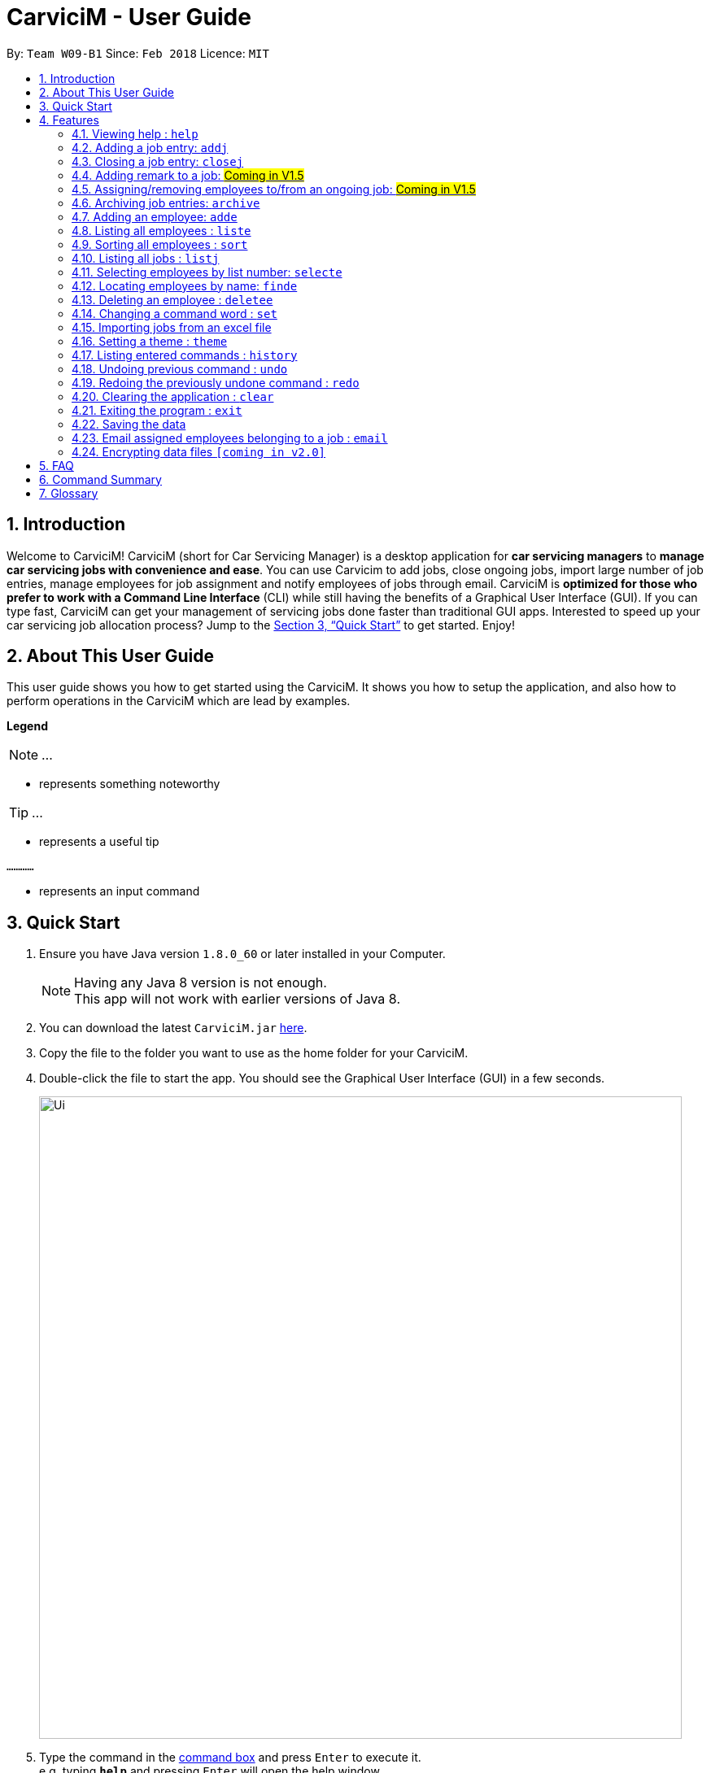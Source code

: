 ﻿= CarviciM - User Guide
:toc:
:toc-title:
:toc-placement: preamble
:sectnums:
:imagesDir: images
:stylesDir: stylesheets
:xrefstyle: full
:experimental:
ifdef::env-github[]
:tip-caption: :bulb:
:note-caption: :information_source:
endif::[]
:repoURL: https://github.com/CS2103JAN2018-W09-B1/main

By: `Team W09-B1`      Since: `Feb 2018`      Licence: `MIT`

== Introduction

Welcome to CarviciM! CarviciM (short for Car Servicing Manager) is a desktop application for *car servicing managers* to *manage car servicing jobs with convenience and ease*. You can use Carvicim to add jobs, close ongoing jobs, import large number of job entries, manage employees for job assignment and notify employees of jobs through email. CarviciM is *optimized for those who prefer to work with a Command Line Interface* (CLI) while still having the benefits of a Graphical User Interface (GUI). If you can type fast, CarviciM can get your management of servicing jobs done faster than traditional GUI apps. Interested to speed up your car servicing job allocation process? Jump to the <<Quick Start>> to get started. Enjoy!

== About This User Guide

This user guide shows you how to get started using the CarviciM. It shows you how to setup the application, and also how to perform operations in the CarviciM which are lead by examples.

====
*Legend*

[NOTE]
...

* represents something noteworthy

[TIP]
...

* represents a useful tip

`............`

* represents an input command
====

== Quick Start

.  Ensure you have Java version `1.8.0_60` or later installed in your Computer.
+
[NOTE]
Having any Java 8 version is not enough. +
This app will not work with earlier versions of Java 8.
+
.  You can download the latest `CarviciM.jar` link:{repoURL}/releases[here].
.  Copy the file to the folder you want to use as the home folder for your CarviciM.
.  Double-click the file to start the app. You should see the Graphical User Interface (GUI) in a few seconds.
+
image::Ui.png[width="790"]
+
.  Type the command in the <<command-box,command box>> and press kbd:[Enter] to execute it. +
e.g. typing *`help`* and pressing kbd:[Enter] will open the help window.
.  Some example commands you can try:

* *`liste`* : lists all employees' contacts
* **`adde`**`n/John Doe p/98765432 e/johnd@example.com` : adds an employee named `John Doe` to CarviciM.
* **`deletee`**`3` : deletes the 3rd employee shown in the current list
* *`exit`* : exits the app

.  For details of each command, you can refer to <<Features>>.

[[Features]]
== Features

This section will explain to you how you can use the features of CarviciM.

====
*Command Format*

These are the command format for the user guide:

* Words in `UPPER_CASE` are the parameters to be supplied by the user e.g. in `adde n/NAME`, `NAME` is a parameter which can be used as `adde n/John Doe`.
* Items in square brackets are optional e.g `n/NAME [t/TAG]` can be used as `n/John Doe t/mechanic` or as `n/John Doe`.
* Items with `…`​ after them can be used multiple times including zero times e.g. `[t/TAG]...` can be used as `{nbsp}` (i.e. 0 times), `t/mechanic`, `t/technician` etc.
* Items with `+` after them can be used multiple times but has to be used **at least once** e.g. `w/ASSIGNED_EMPLOYEE_INDEX+` can be used as `w/4`, `w/5` etc.
* Parameters can be in any order e.g. if the command specifies `n/NAME p/PHONE_NUMBER`, `p/PHONE_NUMBER n/NAME` is also acceptable.
====

=== Viewing help : `help`

You can use this command to bring up the help menu. +
Format: `help`

=== Adding a job entry: `addj`

You can use this command to add a job to CarviciM. +
Format: `addj n/NAME p/PHONE_NUMBER e/EMAIL v/VEHICLE_NUMBER w/ASSIGNED_EMPLOYEE_INDEX+`

****
* Adds a job with the given fields and assign employees based on specified `ASSIGNED_EMPLOYEE_INDEX`.
* The index refers to the index number shown in the most recent listing.
* The index *must be a positive integer* 1, 2, 3, ...
****

Examples:

** Example 1: +
. `addj n/John Doe p/98765432 e/johnd@example.com v/bhj123 w/3` +
*** You will see "New job added: ... " in the <<result-display,result display>>. +
*** The <<jobs-ui-panel ,jobs UI panel>> will be updated to display the newly added job

=== Closing a job entry: `closej`

You can use this command to close an ongoing job based on its job number. +
Format: `closej j/JOB_NUMBER`

Examples:

** Example 1: +
. `closej j/123` +
*** Closes the ongoing job of number 123 in CarviciM. +
*** You will see "Closed Job: 123" in the <<result-display,result display>>. +
*** You will not see job of number 123 in the <<jobs-ui-panel,jobs UI panel>>.

=== Adding remark to a job: #Coming in V1.5#

=== Assigning/removing employees to/from an ongoing job: #Coming in V1.5#

=== Archiving job entries: `archive`

You can use this command to archive job entries. +
Format: `archive sd/START_DATE ed/END_DATE`

****
* Archives the job entries within the specified `START_DATE` and `END_DATE`.
* The `START_DATE` *must be earlier than* the `END_DATE`.
* Both dates should be in the form of *MMM DD YYYY*.
****

Examples:

** Example 1: +
. `archive sd/Mar 25 2018 ed/Apr 03 2018` +
*** Archive the job entries within the selected date range into CarviciM. +
*** You will see "Archived Successfully" +
*** You will see the newly created archive file.

=== Adding an employee: `adde`

You can use this command to add an employee to CarviciM. +
Format: `adde n/NAME p/PHONE_NUMBER e/EMAIL`

Examples:

** Example 1: +
. `adde n/John Doe p/98765432 e/johnd@example.com` +
*** Add the details of the employee into CarviciM. +
*** You will see "New employee added: ..." followed by details of the employee. +
*** You will see the newly added employee in the <employees-ui-panel,employees ui panel>>.

=== Listing all employees : `liste`

You can use this command to view a list of all employees in CarviciM. +
Format: `liste`

=== Sorting all employees : `sort`

You can use this command to sort the list of employees alphabetically in CarviciM. +
Format: `sort`

=== Listing all jobs : `listj`

You can use this command to view a list of all employees in CarviciM. +
Format: `listj`

=== Selecting employees by list number: `selecte`

You can use this command to select the specified employee from CarviciM to view jobs associated
with the emlpoyee. +
Format: `selecte INDEX`

****
* Selects the employee at the specified `INDEX`.
* The index refers to the index number shown in the most recent listing.
* The index *must be a positive integer* 1, 2, 3, ...
****
Examples:

** Example 1: +
. `liste` +
*** You will see a list of employees displayed in the UI panel.
. `selecte 2` +
*** You will see an updated <<job-display-panel,job display panel>> which has the jobs of the 2nd employee.

** Example 2: +
. `finde Betsy` +
*** You will see the results of the `finde` command which shows all employees with matching keyword name.
. `selecte 1` +
*** You will see an updated <<job-display-panel,job display panel>> which has the jobs of the 1st employee.

=== Locating employees by name: `finde`

You can use this command to find employees, whose names contain any of the given keywords. +
Format: `finde KEYWORD [MORE_KEYWORDS]`

****
* The search is case insensitive. e.g `hans` will match `Hans`
* The order of the keywords does not matter. e.g. `Hans Bo` will match `Bo Hans`
* Only the name is searched.
* Only full words will be matched e.g. `Han` will not match `Hans`
* Employees matching at least one keyword will be returned (i.e. `OR` search). e.g. `Hans Bo` will return `Hans Gruber`, `Bo Yang`
****

Examples:

** Example 1: +
. `finde John` +
*** You will see all employees with `john` as their name (not case-sensitive), shown in the <<employees-ui-panel,employee UI panel>>.

** Example 2: +
. `finde Betsy Tim John` +
*** You will see all employees with `Betsy`, `Tim`, or `John` (not case-sensitive), shown in the employees UI panel.


=== Deleting an employee : `deletee`

You can use this command to delete the specified employee from CarviciM. +
Format: `deletee INDEX`

****
* Deletes the employee at the specified `INDEX`.
* The index refers to the index number shown in the most recent listing.
* The index *must be a positive integer* 1, 2, 3, ...
****

Examples:

** Example 1: +
. `liste` +
*** You will see a list of employees displayed in the UI panel.
. `deletee 2` +
*** You will see an updated <<employees-ui-panel,employee UI panel>> which has the 2nd employee removed.

** Example 2: +
. `finde Betsy` +
*** You will see the results of the `finde` command which shows all employees with matching keyword name.
. `deletee 1` +
*** You will see an updated employees UI panel which has the 1st employee removed.

// tag::set[]
=== Changing a command word : `set`

You can use this command to set an easy to use word in place of a default <<command-word,command word>>. +
Format: `set OLD_COMMAND_WORD NEW_COMMAND_WORD`

[NOTE]
====
* The OLD_COMMAND_WORD can be either a default command word or one which user has set previously.
* The NEW_COMMAND_WORD must be 1 word, with no spacing.
* Any default words or words currently set by users are not allowed.
====

Examples:

** Example 1: +
. `set adde a` +
*** Sets `adde` command word to `a` using default. +
*** You will see "adde has been replaced with a!" in the <<result-display,result display>>.

** Example 2: +
. `set deletee d` +
*** Sets `deletee` command word to `d` using default. +
*** You will see "deletee has been replaced with d!" in the result display.
// end::set[]

// tag::importexport[]
=== Importing jobs from an excel file

[[import-command]]
==== Importing a new excel file: `import`

You can use this command to load your excel file by filename or filepath. +
Format: `import FILE_PATH`

[NOTE]
====
* Filepath: A text representation of the location of the file used by the computer.
* CarviciM tries to read the file by rows:
** The first row specifies the type of detail in the column.
====

Examples:

** Example 1: +
. `import excel.xlsx` +
*** Imports file excel.xlsx.

==== Importing and accepting all job entries in an excel file: `importAll`

Similar to <<import-command, `import`>> command, `importAll` also loads an excel file,
additionally it accepts all job entries and saves the reviews of the jobs. `importAll` is
equivalent to an <<import-command, `import`>>, <<acceptAll-command, `acceptAll`>> and
<<save-command, `save`>>.

[TIP]
You can use this command to import all job entries from an excel file to save time.

Examples:

** Example 1: +
. `importAll excel.xlsx` +
*** Imports file excel.xlsx, accepts all job entries and saves the reviewed job entries as
an external excel file.

==== Switching views between unreviewed jobs and jobs in CarviciM: `switch`

You can use this command to switch between the list of unreviewed jobs and jobs in CarviciM. +
Format: `switch`

==== Accepting and rejecting changes

You can use 4 commands when reviewing changes:
* `accept NUMBER`
* `reject NUMBER`
* `acceptAll`
* `rejectAll`

===== Accepting 1 job: `accept`

Accepts a job with job number NUMBER in imported list.
Format: `accept NUMBER`

Examples:

** Example 1: +
. `accept 1` +
*** Accepts the job entry with job number 1 and removes it from imported list.

[[acceptAll-command]]
===== Accepting all remaining imported jobs: `acceptAll`

Accepts all remaining jobs.
Format: `acceptAll`

Examples:

** Example 1: +
. `acceptAll` +
*** Accepts all remaining job entries and clears the imported list.

===== Rejecting 1 job: `reject`

Rejects a job with job number NUMBER in imported list.
Format: `reject NUMBER`

Examples:

** Example 1: +
. `reject 1` +
*** Rejects job entry with job number 1 and removes it from imported list. It is not added to CarviciM.

===== Rejecting all remaining imported jobs: `rejectAll`

Rejects all remaining jobs.
Format: `rejectAll`

Examples:

** Example 1:
. `rejectAll` +
*** Rejects all remaining job entries and clears the imported list.

==== Writing comments to your reviews #Coming in V1.5#

While accepting or rejecting changes, you can enter your comments behind the command.

[TIP]
====
You can type any alphanumeric sentence as a comment, as long as it is after the command.
====

Examples:

** Example 1: +
. `accept 1` good job` +
*** Accepts first job and attaches "good job" as a comment to the first job.

** Example 2: +
. `acceptAll well done` +
*** Accepts all remaining imported jobs and attaches "well done" as a comment to all the remaining imported jobs.

** Example 3: +
. `reject 1 Speak to you during tomorrow's meeting.` +
*** Rejects first job and attaches "Speak to you during tomorrow's meeting." as a comment to the first job.

** Example 4: +
. `rejectAll Please check the customer details.` +
*** Rejects all remaining imported jobs and attaches "Please check the customer details." as a comment to all the remaining imported jobs.

[[save-command]]
==== Sharing your feedback with your employees: `save`

If you want to share your feedback, you can save it as an excel file, reflecting accept/reject with comments.
Format: `save`

[TIP]
====
* You can find it in the same directory as the imported excel file, with the time
it is saved added to the end of the filename.
====

[NOTE]
====
Filepath: A text representation of the file location in the computer.
====

Examples:

** Example 1: +
. `export summary report` +
*** Exports the feedback to "summary report.xls"
// end::importexport[]

// tag::theme[]
=== Setting a theme : `theme`

You can use this command to set the theme of the application. +
Format: `theme INDEX`

****
* Sets the theme based on the specified 'INDEX'
* The index refers to the index number shown in the most recent listing
* The index *must be a positive integer* 1, 2, 3,...
****

Examples:

** Example 1: +
. `theme` +
*** You will see the list of valid themes to choose from in the <<result-display,result display>>.
. `theme 1` +
*** You will see the theme of the application set as the selected one.

// end::theme[]

=== Listing entered commands : `history`

Lists all the commands that you have entered in reverse chronological order. +
Format: `history`

[NOTE]
====
Pressing the kbd:[&uarr;] and kbd:[&darr;] arrows will display the previous and next input respectively in the command box.
====

// tag::undoredo[]
=== Undoing previous command : `undo`

You can use this command to restore CarviciM to the state before the previous _undoable_ command was executed. +
Format: `undo`

[NOTE]
====
Undoable commands: those commands that modify CarviciM's content (`addj, `closej`, `adde` and `deletee`).
====

Examples:

** Example 1: +
. `deletee 1` +
*** Deletes the first employee in CarviciM.+
*** You will see that the first employee is no longer displayed in the <<employees-ui-panel,employees UI panel>>.
. `liste` +
*** Shows all employees in CarviciM. +
*** You will not see the deleted employee of index 1 in employees UI panel.
. `undo` (reverses the `delete 1` command) +
*** You will see the deleted employee present in the employees UI panel again.

** Example 2: +
. `closej p/1` +
*** You will see that job number 1 is removed from the <<jobs-ui-panel,jobs UI panel>>.
. `undo` (reverses the `closej p/1` command) +
*** You will see that job number 1 is added back into the jobs UI panel.
. `undo` +
*** The `undo` command fails as there are no undoable commands.

=== Redoing the previously undone command : `redo`

You can use this command to reverse the most recent `undo` command. +
Format: `redo`

Examples:

** Example 1: +
. `deletee 1` +
*** You will see that the first employee is removed from the <<employees-ui-panel,employees UI panel>>.
. `undo` (reverses the `deletee 1` command) +
*** You will see that the deleted employee is added back into the employees UI panel.
. `redo` (reapplies the `deletee 1` command) +
*** You will see that the same employee is removed from the employees UI panel again.

** Example 2: +
. `closej p/1` +
*** You will see that the job number 1 is removed from the <<jobs-ui-panel,jobs UI panel>>.
. `deletee 1` +
*** You will see that the first employee is removed from the employees UI panel.
. `undo` (reverses the `deletee 1` command) +
*** You will see that the deleted employee is added back into the employees UI panel.
. `undo` (reverses the `closej p/1` command) +
*** You will see that the closed job number 1 is added back into the jobs UI panel.
. `redo` (reapplies the `closej p/1` command) +
*** You will see that the job number 1 is removed from the jobs UI panel again.
. `redo` (reapplies the `deletee 1` command) +
*** You will see that the same employee is removed from the employees UI panel.
// end::undoredo[]

=== Clearing the application : `clear`

You can use this command to clear everything on CarviciM. +
Format: `clear`

[NOTE]
===
`clear` command will remove all job entries and employees in CarviciM.
===

=== Exiting the program : `exit`

You can use this command to exit the program. +
Format: `exit`

=== Saving the data

CarviciM data are saved in the hard disk automatically after any command that changes the data. +
There is no need to save manually.

For your convenience, authorization information will be stored on your computer's file system, even after closing and reopening CarviciM, so you will never need to log in again.

=== Email assigned employees belonging to a job : `email`

*V1.4 (current):*
You can use this command to send an email to a dummy email address. +
Format: `email`

*V1.5 (future):*
You can use this command to send a notice email to all assigned employees of a job. +
Format: `email JOB_NUMBER`

// tag::dataencryption[]
=== Encrypting data files `[coming in v2.0]`

_{explain how the user can enable/disable data encryption}_
// end::dataencryption[]

== FAQ

*Q*: How do I transfer my data to another Computer? +
*A*: Install the app in the other computer and overwrite the empty data file it creates with the file that contains the data of your previous Address Book folder.

== Command Summary

* *Add Job* `addj n/NAME p/PHONE_NUMBER e/EMAIL v/VEHICLE_NUMBER w/ASSIGNED_EMPLOYEE_INDEX+` +
e.g. `addj n/James Ho p/22224444 e/jamesho@example.com v/saa213 w/22`
* *Close Job* `closej p/JOB_NUMBER` +
e.g. `closej j/1232`
* *Archive job entries* `archive sd/START_DATE ed/END_DATE` +
e.g. `archive sd/Mar 25 2018 ed/Apr 03 2018`
* *Add Employee* `adde n/NAME p/PHONE_NUMBER e/EMAIL [t/TAG]...` +
e.g. `adde n/James Ho p/22224444 e/jamesho@example.com t/mechanic`
* *Delete Employee* : `deletee INDEX` +
e.g. `deletee 3`
* *Select Employee* : `selecte INDEX` +
e.g. `selecte 1`
* *Find Employees* : `finde KEYWORD [MORE_KEYWORDS]` +
e.g. `finde James Jake`
* *List Employee* : `liste`
* *Sort Employee* : `sort`
* *Import excel file* : `import` +
e.g. `import excel.xls`
* *Accept imported job* : `accept NUMBER` +
e.g. `accept 1`
* *Reject imported job* : `reject NUMBER` +
e.g. `reject 1`
* *Accept all imported job* : `acceptAll` +
e.g. `acceptAll`
* *Reject all imported job* : `rejectAll` +
e.g. `rejectAll`
* *Save comments on job imports* : `save` +
e.g. `save`
* *Help* : `help`
* *History* : `history`
* *Undo* : `undo`
* *Redo* : `redo`
* *Email Assigned Employees Of A Job* : `email JOB_NUMBER` +
e.g. `email 123`
* *Change <<command-word,Command Word>>* : `set` +
e.g. `set adde a`
* *Theme* : `theme INDEX` +
e.g. `theme 1`
* *Clear entire CarviciM* : `clear`

== Glossary
[[command-box]] Command Box::
A region on the User Interface which allows the user to type in.

[[jobs-ui-panel]] Jobs UI Panel::
A region on the User Interface which displays the list of jobs.

[[employees-ui-panel]] Employees UI Panel::
A region on the User Interface which displays the list of employees.

[[job-display-panel]] Job Display Panel::
A region on the User Interface which display the details of a job.

[[result-display]] Result Display::
A region on the User Interface which displays the result of executed commands.

[[command-word]] Command Word::
A text that the application recognises for performing an operation.

